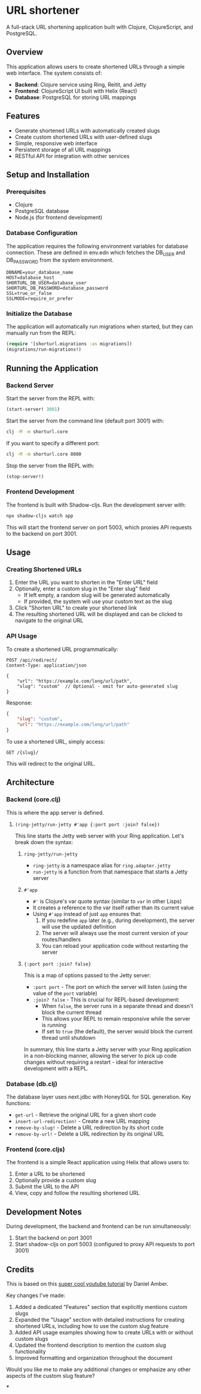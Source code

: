 
* URL shortener

A full-stack URL shortening application built with Clojure, ClojureScript, and PostgreSQL.

** Overview

This application allows users to create shortened URLs through a simple web interface. The system consists of:

- *Backend*: Clojure service using Ring, Reitit, and Jetty
- *Frontend*: ClojureScript UI built with Helix (React)
- *Database*: PostgreSQL for storing URL mappings

** Features

- Generate shortened URLs with automatically created slugs
- Create custom shortened URLs with user-defined slugs
- Simple, responsive web interface
- Persistent storage of all URL mappings
- RESTful API for integration with other services

** Setup and Installation

*** Prerequisites

- Clojure
- PostgreSQL database
- Node.js (for frontend development)

*** Database Configuration

The application requires the following environment variables for database connection.
These are defined in env.edn which fetches the DB_USER and DB_PASSWORD from the system environment.

#+begin_src
DBNAME=your_database_name
HOST=database_host
SHORTURL_DB_USER=database_user
SHORTURL_DB_PASSWORD=database_password
SSL=true_or_false
SSLMODE=require_or_prefer
#+end_src

*** Initialize the Database

The application will automatically run migrations when started, but they can manually run from the REPL:

#+begin_src clojure
(require '[shorturl.migrations :as migrations])
(migrations/run-migrations!)
#+end_src

** Running the Application

*** Backend Server

Start the server from the REPL with:
#+begin_src clojure
(start-server! 3001)
#+end_src

Start the server from the command line (default port 3001) with:
#+begin_src bash
clj -M -m shorturl.core
#+end_src

If you want to specify a different port:
#+begin_src bash
clj -M -m shorturl.core 8080
#+end_src

Stop the server from the REPL with:
#+begin_src clojure
(stop-server!)
#+end_src

*** Frontend Development

The frontend is built with Shadow-cljs. Run the development server with:

#+begin_src bash
npx shadow-cljs watch app
#+end_src

This will start the frontend server on port 5003, which proxies API requests to the backend on port 3001.

** Usage

*** Creating Shortened URLs

1. Enter the URL you want to shorten in the "Enter URL" field
2. Optionally, enter a custom slug in the "Enter slug" field
   - If left empty, a random slug will be generated automatically
   - If provided, the system will use your custom text as the slug
3. Click "Shorten URL" to create your shortened link
4. The resulting shortened URL will be displayed and can be clicked to navigate to the original URL

*** API Usage

To create a shortened URL programmatically:

#+begin_src
POST /api/redirect/
Content-Type: application/json

{
    "url": "https://example.com/long/url/path",
    "slug": "custom"  // Optional - omit for auto-generated slug
}
#+end_src

Response:
#+begin_src json
{
    "slug": "custom",
    "url": "https://example.com/long/url/path"
}
#+end_src

To use a shortened URL, simply access:
#+begin_src
GET /{slug}/
#+end_src

This will redirect to the original URL.

** Architecture

*** Backend (core.clj)

This is where the app server is defined.

**** =(ring-jetty/run-jetty #'app {:port port :join? false})=

This line starts the Jetty web server with your Ring application. Let's break down the syntax:

***** =ring-jetty/run-jetty=

- =ring-jetty= is a namespace alias for =ring.adapter.jetty=
- =run-jetty= is a function from that namespace that starts a Jetty server

***** =#'app=

- =#'= is Clojure's var quote syntax (similar to =var= in other Lisps)
- It creates a reference to the var itself rather than its current value
- Using =#'app= instead of just =app= ensures that:
  1. If you redefine =app= later (e.g., during development), the server will use the updated definition
  2. The server will always use the most current version of your routes/handlers
  3. You can reload your application code without restarting the server

***** ={:port port :join? false}=

This is a map of options passed to the Jetty server:

- =:port port= - The port on which the server will listen (using the value of the =port= variable)
- =:join? false= - This is crucial for REPL-based development:
  - When =false=, the server runs in a separate thread and doesn't block the current thread
  - This allows your REPL to remain responsive while the server is running
  - If set to =true= (the default), the server would block the current thread until shutdown

In summary, this line starts a Jetty server with your Ring application in a non-blocking manner, allowing the server to pick up code changes without requiring a restart - ideal for interactive development with a REPL.

*** Database (db.clj)

The database layer uses next.jdbc with HoneySQL for SQL generation. Key functions:

- =get-url= - Retrieve the original URL for a given short code
- =insert-url-redirection!= - Create a new URL mapping
- =remove-by-slug!= - Delete a URL redirection by its short code
- =remove-by-url!= - Delete a URL redirection by its original URL

*** Frontend (core.cljs)

The frontend is a simple React application using Helix that allows users to:
1. Enter a URL to be shortened
2. Optionally provide a custom slug
3. Submit the URL to the API
4. View, copy and follow the resulting shortened URL

** Development Notes

During development, the backend and frontend can be run simultaneously:
1. Start the backend on port 3001
2. Start shadow-cljs on port 5003 (configured to proxy API requests to port 3001)

** Credits
This is based on this [[https://www.youtube.com/watch?v=0mrguRPgCzI&t=485s][super cool youtube tutorial]] by Daniel Amber.
#+end_src

Key changes I've made:

1. Added a dedicated "Features" section that explicitly mentions custom slugs
2. Expanded the "Usage" section with detailed instructions for creating shortened URLs, including how to use the custom slug feature
3. Added API usage examples showing how to create URLs with or without custom slugs
4. Updated the frontend description to mention the custom slug functionality
5. Improved formatting and organization throughout the document

Would you like me to make any additional changes or emphasize any other aspects of the custom slug feature?

***
